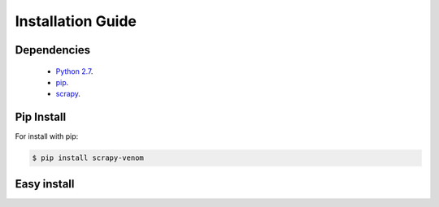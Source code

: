 Installation Guide
=============================

Dependencies
------------------

    * `Python 2.7 <http://www.python.org/>`_.
    * `pip <https://pip.pypa.io/en/latest/installing/>`_.
    * `scrapy <http://doc.scrapy.org/en/latest/index.html/>`_.



Pip Install
-------------

For install with pip:

.. code-block:: bash
    
   $ pip install scrapy-venom


Easy install
----------------
